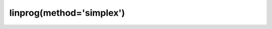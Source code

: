 .. _optimize.linprog-simplex:

linprog(method='simplex')
----------------------------------------

.. scipy-optimize:function:: scipy.optimize.linprog
   :impl: scipy.optimize._linprog._linprog_simplex
   :method: simplex

